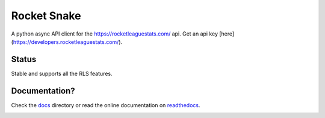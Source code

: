 ============
Rocket Snake
============
.. image:: https://readthedocs.org/projects/rocket-snake/badge/?version=latest
    :target: http://rocket-snake.readthedocs.io/en/latest/?badge=latest
    :alt: Documentation Status

A python async API client for the https://rocketleaguestats.com/ api.
Get an api key [here](https://developers.rocketleaguestats.com/).

------
Status
------
Stable and supports all the RLS features.

--------------
Documentation?
--------------

Check the docs_ directory or read the online documentation on readthedocs_.
    .. _docs: https://github.com/Drummersbrother/rocket-snake/tree/master/docs
    .. _readthedocs: http://rocket-snake.readthedocs.io/


.. image:: https://github.com/Drummersbrother/rocket-snake/raw/master/rls_partner_horizontal_large.png
    :target: https://github.com/Drummersbrother/rocket-snake/raw/master/rls_partner_horizontal_large.png
    :alt: This app uses data provided by Rocket League Stats.

